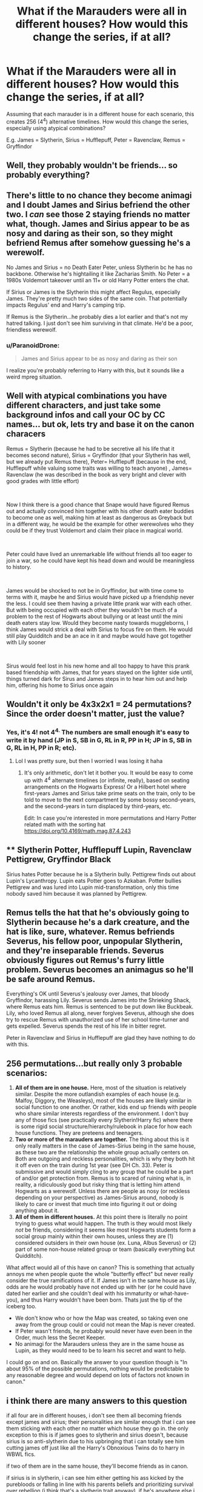 #+TITLE: What if the Marauders were all in different houses? How would this change the series, if at all?

* What if the Marauders were all in different houses? How would this change the series, if at all?
:PROPERTIES:
:Author: Dux-El52
:Score: 11
:DateUnix: 1572351021.0
:DateShort: 2019-Oct-29
:FlairText: Discussion
:END:
Assuming that each marauder is in a different house for each scenario, this creates 256 (4^4) alternative timelines. How would this change the series, especially using atypical combinations?

E.g. James = Slytherin, Sirius = Hufflepuff, Peter = Ravenclaw, Remus = Gryffindor


** Well, they probably wouldn't be friends... so probably everything?
:PROPERTIES:
:Author: Mikill1995
:Score: 24
:DateUnix: 1572352290.0
:DateShort: 2019-Oct-29
:END:


** There's little to no chance they become animagi and I doubt James and Sirius befriend the other two. I /can/ see those 2 staying friends no matter what, though. James and Sirius appear to be as nosy and daring as their son, so they might befriend Remus after somehow guessing he's a werewolf.

No James and Sirius = no Death Eater Peter, unless Slytherin bc he has no backbone. Otherwise he's hightailing it like Zacharias Smith. No Peter = a 1980s Voldemort takeover until an 11+ or old Harry Potter enters the chat.

If Sirius or James is the Slytherin this might affect Regulus, especially James. They're pretty much two sides of the same coin. That potentially impacts Regulus' end and Harry's camping trip.

If Remus is the Slytherin...he probably dies a lot earlier and that's not my hatred talking. I just don't see him surviving in that climate. He'd be a poor, friendless werewolf.
:PROPERTIES:
:Author: Ash_Lestrange
:Score: 23
:DateUnix: 1572353333.0
:DateShort: 2019-Oct-29
:END:

*** u/ParanoidDrone:
#+begin_quote
  James and Sirius appear to be as nosy and daring as their son
#+end_quote

I realize you're probably referring to Harry with this, but it sounds like a weird mpreg situation.
:PROPERTIES:
:Author: ParanoidDrone
:Score: 10
:DateUnix: 1572358714.0
:DateShort: 2019-Oct-29
:END:


** Well with atypical combinations you have different characters, and just take some background infos and call your OC by CC names... but ok, lets try and base it on the canon characers

Remus = Slytherin (because he had to be secretive all his life that it becomes second nature), Sirius = Gryffindor (that your Slytherin has well, but we already put Remus there), Peter= Hufflepuff (because in the end, Hufflepuff while valuing some traits was willing to teach anyone) , James= Ravenclaw (he was described in the book as very bright and clever with good grades with little effort)

​

Now I think there is a good chance that Snape would have figured Remus out and actually convinced him together with his other death eater buddies to become one as well, making him at least as dangerous as Greyback but in a different way, he would be the example for other werewolves who they could be if they trust Voldemort and claim their place in magical world.

​

Peter could have lived an unremarkable life without friends all too eager to join a war, so he could have kept his head down and would be meaningless to history.

​

James would be shocked to not be in Gryffindor, but with time come to terms with it, maybe he and Sirius would have picked up a friendship never the less. I could see them having a private little prank war with each other. But with being occupied with each other they wouldn't be much of a problem to the rest of Hogwarts about bullying or at least until the mini death eaters stay low. Would they become nasty towards muggleborns, I think James would strick a deal with Sirius to focus fire on them. He would still play Quidditch and be an ace in it and maybe would have got together with Lily sooner

​

Sirus would feel lost in his new home and all too happy to have this prank based friendship with James, that for years stayed on the lighter side until, things turned dark for Sirus and James steps in to hear him out and help him, offering his home to Sirius once again
:PROPERTIES:
:Author: Schak_Raven
:Score: 4
:DateUnix: 1572355897.0
:DateShort: 2019-Oct-29
:END:


** Wouldn't it only be 4x3x2x1 = 24 permutations? Since the order doesn't matter, just the value?
:PROPERTIES:
:Author: account_394
:Score: 5
:DateUnix: 1572361876.0
:DateShort: 2019-Oct-29
:END:

*** Yes, it's 4! not 4^{4.} The numbers are small enough it's easy to write it by hand (JP in S, SB in G, RL in R, PP in H; JP in S, SB in G, RL in H, PP in R; etc).
:PROPERTIES:
:Author: alephnumber
:Score: 4
:DateUnix: 1572363495.0
:DateShort: 2019-Oct-29
:END:

**** Lol I was pretty sure, but then I worried I was losing it haha
:PROPERTIES:
:Author: account_394
:Score: 1
:DateUnix: 1572364952.0
:DateShort: 2019-Oct-29
:END:

***** It's only arithmetic, don't let it bother you. It would be easy to come up with 4^{4} alternate timelines (or infinite, really), based on seating arrangements on the Hogwarts Express! Or a Hilbert hotel where first-years James and Sirius take prime seats on the train, only to be told to move to the next compartment by some bossy second-years, and the second-years in turn displaced by third-years, etc.

Edit: In case you're interested in more permutations and Harry Potter related math with the sorting hat [[https://doi.org/10.4169/math.mag.87.4.243]]
:PROPERTIES:
:Author: alephnumber
:Score: 1
:DateUnix: 1572365668.0
:DateShort: 2019-Oct-29
:END:


** ** Slytherin Potter, Hufflepuff Lupin, Ravenclaw Pettigrew, Gryffindor Black
   :PROPERTIES:
   :CUSTOM_ID: slytherin-potter-hufflepuff-lupin-ravenclaw-pettigrew-gryffindor-black
   :END:
Sirius hates Potter because he is a Slytherin bully. Pettigrew finds out about Lupin's Lycanthropy. Lupin eats Potter goes to Azkaban. Potter bullies Pettigrew and was lured into Lupin mid-transformation, only this time nobody saved him because it was planned by Pettigrew.
:PROPERTIES:
:Author: Caincrux
:Score: 8
:DateUnix: 1572352594.0
:DateShort: 2019-Oct-29
:END:


** Remus tells the hat that he's obviously going to Slytherin because he's a dark creature, and the hat is like, sure, whatever. Remus befriends Severus, his fellow poor, unpopular Slytherin, and they're inseparable friends. Severus obviously figures out Remus's furry little problem. Severus becomes an animagus so he'll be safe around Remus.

Everything's OK until Severus's jealousy over James, that bloody Gryffindor, harassing Lily. Severus sends James into the Shrieking Shack, where Remus eats him. Remus is sentenced to be put down like Buckbeak. Lily, who loved Remus all along, never forgives Severus, although she does try to rescue Remus with unauthorized use of her school time-turner and gets expelled. Severus spends the rest of his life in bitter regret.

Peter in Ravenclaw and Sirius in Hufflepuff are glad they have nothing to do with this.
:PROPERTIES:
:Author: MTheLoud
:Score: 3
:DateUnix: 1572371849.0
:DateShort: 2019-Oct-29
:END:


** 256 permutations...but really only 3 probable scenarios:

1. *All of them are in one house.* Here, most of the situation is relatively similar. Despite the more outlandish examples of each house (e.g. Malfoy, Diggory, the Weasleys), most of the houses are likely similar in social function to one another. Or rather, kids end up friends with people who share similar interests regardless of the environment. I don't buy any of those fics (see practically every Slytherin!Harry fic) where there is some rigid social structure/hierarchy/rulebook in place for how each house functions. They are preteens and teenagers.
2. *Two or more of the marauders are together.* The thing about this is it only really matters in the case of James-Sirius being in the same house, as these two are the relationship the whole group actually centers on. Both are outgoing and reckless personalities, which is why they both hit it off even on the train during 1st year (see DH Ch. 33). Peter is submissive and would simply cling to any group that he could be a part of and/or get protection from. Remus is to scared of ruining what is, in reality, a ridiculously good but risky thing that is letting him attend Hogwarts as a werewolf. Unless there are people as nosy (or reckless depending on your perspective) as James-Sirius around, nobody is likely to care or invest that much time into figuring it out or doing anything about it.
3. *All of them in different houses.* At this point there is literally no point trying to guess what would happen. The truth is they would most likely /not/ be friends, considering it seems like most Hogwarts students form a social group mainly within their own houses, unless they are (1) considered outsiders in their own house (ex. Luna, Albus Severus) or (2) part of some non-house related group or team (basically everything but Quidditch).

What affect would all of this have on canon? This is something that actually annoys me when people quote the whole "butterfly effect" but never really consider the true ramifications of it. If James isn't in the same house as Lily, odds are he would probably have not ended up with her (or he could have dated her earlier and she couldn't deal with his immaturity or what-have-you), and thus Harry wouldn't have been born. Thats just the tip of the iceberg too.

- We don't know who or how the Map was created, so taking even one away from the group could or could not mean the Map is never created.
- If Peter wasn't friends, he probably would never have even been in the Order, much less the Secret Keeper.
- No animagi for the Marauders unless they are in the same house as Lupin, as they would need to be to learn his secret and want to help.

I could go on and on. Basically the answer to your question though is "In about 95% of the possible permutations, nothing would be predictable to any reasonable degree and would depend on lots of factors not known in canon."
:PROPERTIES:
:Author: XeshTrill
:Score: 3
:DateUnix: 1572359736.0
:DateShort: 2019-Oct-29
:END:


** i think there are many answers to this question

if all four are in different houses, i don't see them all becoming friends except james and sirius; their personalities are similar enough that i can see them sticking with each other no matter which house they go in. the only exception to this is if james goes to slytherin and sirius doesn't, because sirius is so anti-slytherin due to his upbringing that i can totally see him cutting james off just like all the Harry's Obnoxious Twins do to harry in WBWL fics.

if two of them are in the same house, they'll become friends as in canon.

if sirius is in slytherin, i can see him either getting his ass kicked by the purebloods or falling in line with his parents beliefs and prioritizing survival over rebellion (i think that's a slytherin trait anyway). if he's anywhere else i imagine he'll end up the same as he did in canon, fighting for the order and rebelling against his parents

if remus is in slytherin his secret would probably be found out, but i can see slytherins using it to their advantage. i can see them blackmailing him and otherwise using him for his intelligence in a similar way to how they used snape, but remus' consequences for not complying would be /much/ worse. if he's in ravenclaw he'd probably be more respected for his intelligence and get the recognition he probably deserves, but otherwise he'd end up the same.

i can't see james going anywhere but gryffindor; i honestly don't think his personality remotely fits any of the other houses.

peter would probably just be the same anywhere he went, falling in line behind his peers, but we don't know very much about him so it could be different. i guess i could see him becoming a death eater if he went to slytherin, but only if he's a pureblood which i'm not certain he is.

​

as for the effects in the far future, other people have mentioned them and you can probably guess them anyway. i don't really feel like explaining them because i don't really find harry's generation interesting
:PROPERTIES:
:Author: ThePrimeAnomaly
:Score: 2
:DateUnix: 1572394855.0
:DateShort: 2019-Oct-30
:END:


** "If at all"? Really? Okay, I'll answer this. Only if you answer this; "What if Dumbledore stayed friends with Grindelwald and supported him in his crusade to rule the world. How would this change the series, if at all?"
:PROPERTIES:
:Author: mickeysofine123
:Score: 1
:DateUnix: 1572512574.0
:DateShort: 2019-Oct-31
:END:


** Honestly I find James far more likely to stay griffindor and Sirius to be the slytherin but that's just me
:PROPERTIES:
:Author: Spider_j4Y
:Score: 1
:DateUnix: 1572535523.0
:DateShort: 2019-Oct-31
:END:
